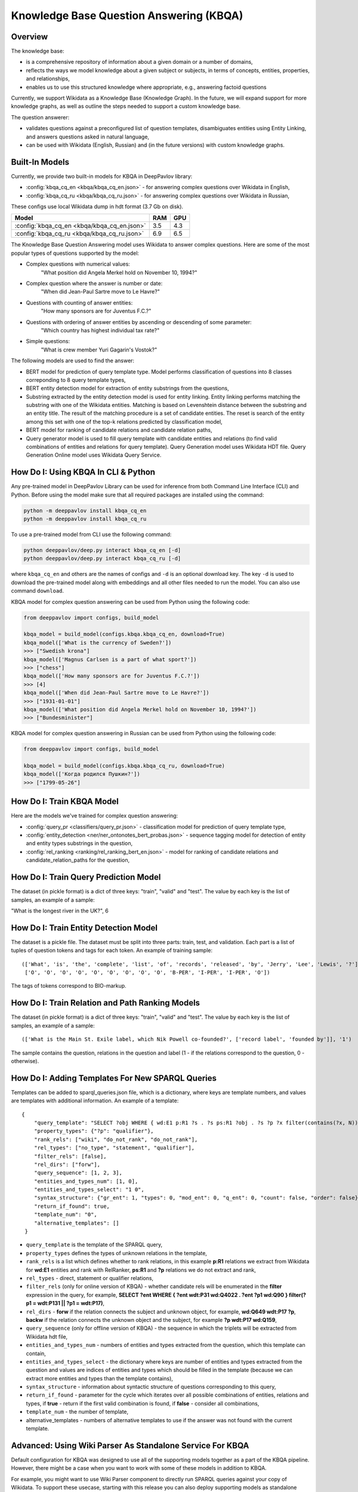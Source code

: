 Knowledge Base Question Answering (KBQA)
========================================

Overview
-----------

The knowledge base:

* is a comprehensive repository of information about a given domain or a number of domains,
* reflects the ways we model knowledge about a given subject or subjects, in terms of concepts, entities, properties, and relationships,
* enables us to use this structured knowledge where appropriate, e.g., answering factoid questions

Currently, we support Wikidata as a Knowledge Base (Knowledge Graph). In the future, we will expand support for more knowledge graphs, as well as outline the steps needed to support a custom knowledge base.

The question answerer:

* validates questions against a preconfigured list of question templates, disambiguates entities using Entity Linking, and answers questions asked in natural language,
* can be used with Wikidata (English, Russian) and (in the future versions) with custom knowledge graphs.

Built-In Models
------------------

Currently, we provide two built-in models for KBQA in DeepPavlov library:

* :config:`kbqa_cq_en <kbqa/kbqa_cq_en.json>` - for answering complex questions over Wikidata in English,

* :config:`kbqa_cq_ru <kbqa/kbqa_cq_ru.json>` - for answering complex questions over Wikidata in Russian,

These configs use local Wikidata dump in hdt format (3.7 Gb on disk).

+--------------------------------------------------+-----------+-----------+
| Model                                            |    RAM    |    GPU    |
+==================================================+===========+===========+
| :config:`kbqa_cq_en <kbqa/kbqa_cq_en.json>`      |    3.5    |    4.3    |
+--------------------------------------------------+-----------+-----------+
| :config:`kbqa_cq_ru <kbqa/kbqa_cq_ru.json>`      |    6.9    |    6.5    |
+--------------------------------------------------+-----------+-----------+

The Knowledge Base Question Answering model uses Wikidata to answer complex questions. Here are some of the most popular types of questions supported by the model:

* Complex questions with numerical values:
    "What position did Angela Merkel hold on November 10, 1994?"

* Complex question where the answer is number or date:
    "When did Jean-Paul Sartre move to Le Havre?"

* Questions with counting of answer entities:
    "How many sponsors are for Juventus F.C.?"

* Questions with ordering of answer entities by ascending or descending of some parameter:
    "Which country has highest individual tax rate?"

* Simple questions:
    "What is crew member Yuri Gagarin's Vostok?"

The following models are used to find the answer:

* BERT model for prediction of query template type. Model performs classification of questions into 8 classes correponding to 8 query template types,

* BERT entity detection model for extraction of entity substrings from the questions, 

* Substring extracted by the entity detection model is used for entity linking. Entity linking performs matching the substring
  with one of the Wikidata entities. Matching is based on Levenshtein distance between the substring and an entity
  title. The result of the matching procedure is a set of candidate entities. The reset is search of the
  entity among this set with one of the top-k relations predicted by classification model,

* BERT model for ranking of candidate relations and candidate relation paths,

* Query generator model is used to fill query template with candidate entities and relations (to find valid combinations of entities and relations for query template). Query Generation model uses Wikidata HDT file. Query Generation Online model uses Wikidata Query Service.

How Do I: Using KBQA In CLI & Python
------------------------------------

Any pre-trained model in DeepPavlov Library can be used for inference from both Command Line Interface (CLI) and Python. Before using the model make sure that all required packages are installed using the command:

.. code:: bash

    python -m deeppavlov install kbqa_cq_en
    python -m deeppavlov install kbqa_cq_ru

To use a pre-trained model from CLI use the following command:

.. code:: bash

    python deeppavlov/deep.py interact kbqa_сq_en [-d]
    python deeppavlov/deep.py interact kbqa_cq_ru [-d]

where ``kbqa_cq_en`` and others are the names of configs and ``-d`` is an optional download key. The key ``-d`` is used
to download the pre-trained model along with embeddings and all other files needed to run the model. You can also use command ``download``.

KBQA model for complex question answering can be used from Python using the following code:

.. code:: python

    from deeppavlov import configs, build_model

    kbqa_model = build_model(configs.kbqa.kbqa_cq_en, download=True)
    kbqa_model(['What is the currency of Sweden?'])
    >>> ["Swedish krona"]
    kbqa_model(['Magnus Carlsen is a part of what sport?'])
    >>> ["chess"]
    kbqa_model(['How many sponsors are for Juventus F.C.?'])
    >>> [4]
    kbqa_model(['When did Jean-Paul Sartre move to Le Havre?'])
    >>> ["1931-01-01"]
    kbqa_model(['What position did Angela Merkel hold on November 10, 1994?'])
    >>> ["Bundesminister"]

KBQA model for complex question answering in Russian can be used from Python using the following code:

.. code:: python

    from deeppavlov import configs, build_model

    kbqa_model = build_model(configs.kbqa.kbqa_cq_ru, download=True)
    kbqa_model(['Когда родился Пушкин?'])
    >>> ["1799-05-26"]

How Do I: Train KBQA Model
--------------------------
Here are the models we've trained for complex question answering:

* :config:`query_pr <classifiers/query_pr.json>` - classification model for prediction of query template type,

* :config:`entity_detection <ner/ner_ontonotes_bert_probas.json>` - sequence tagging model for detection of entity and entity types substrings in the question,

* :config:`rel_ranking <ranking/rel_ranking_bert_en.json>` - model for ranking of candidate relations and candidate_relation_paths for the question,

How Do I: Train Query Prediction Model
--------------------------------------

The dataset (in pickle format) is a dict of three keys: "train", "valid" and "test". The value by each key is the list of samples, an example of a sample:

"What is the longest river in the UK?", 6

How Do I: Train Entity Detection Model
--------------------------------------

The dataset is a pickle file. The dataset must be split into three parts: train, test, and validation. Each part is a list of tuples of question tokens and tags for each token. An example of training sample::

 (['What', 'is', 'the', 'complete', 'list', 'of', 'records', 'released', 'by', 'Jerry', 'Lee', 'Lewis', '?'],
  ['O', 'O', 'O', 'O', 'O', 'O', 'O', 'O', 'O', 'B-PER', 'I-PER', 'I-PER', 'O'])

The tags of tokens correspond to BIO-markup.

How Do I: Train Relation and Path Ranking Models
------------------------------------------------

The dataset (in pickle format) is a dict of three keys: "train", "valid" and "test". The value by each key is the list of samples, an example of a sample::

 (['What is the Main St. Exile label, which Nik Powell co-founded?', ['record label', 'founded by']], '1')
 
The sample contains the question, relations in the question and label (1 - if the relations correspond to the question, 0 - otherwise).

How Do I: Adding Templates For New SPARQL Queries
-------------------------------------------------
Templates can be added to sparql_queries.json file, which is a dictionary, where keys are template numbers, and values are templates with additional information.
An example of a template::

    {
        "query_template": "SELECT ?obj WHERE { wd:E1 p:R1 ?s . ?s ps:R1 ?obj . ?s ?p ?x filter(contains(?x, N)) }",
        "property_types": {"?p": "qualifier"},
        "rank_rels": ["wiki", "do_not_rank", "do_not_rank"],
        "rel_types": ["no_type", "statement", "qualifier"],
        "filter_rels": [false],
        "rel_dirs": ["forw"],
        "query_sequence": [1, 2, 3],
        "entities_and_types_num": [1, 0],
        "entities_and_types_select": "1 0",
        "syntax_structure": {"gr_ent": 1, "types": 0, "mod_ent": 0, "q_ent": 0, "count": false, "order": false},
        "return_if_found": true,
        "template_num": "0",
        "alternative_templates": []
     }

* ``query_template`` is the template of the SPARQL query,
* ``property_types`` defines the types of unknown relations in the template,
* ``rank_rels`` is a list which defines whether to rank relations, in this example **p:R1** relations we extract from Wikidata for **wd:E1** entities and rank with RelRanker, **ps:R1** and **?p** relations we do not extract and rank,
* ``rel_types`` - direct, statement or qualifier relations,
* ``filter_rels`` (only for online version of KBQA) - whether candidate rels will be enumerated in the **filter** expression in the query, for example,
  **SELECT ?ent WHERE { ?ent wdt:P31 wd:Q4022 . ?ent ?p1 wd:Q90 } filter(?p1 = wdt:P131 || ?p1 = wdt:P17)**,
* ``rel_dirs`` - **forw** if the relation connects the subject and unknown object, for example, **wd:Q649 wdt:P17 ?p**, **backw** if the relation connects the unknown object and the subject, for example **?p wdt:P17 wd:Q159**,
* ``query_sequence`` (only for offline version of KBQA) - the sequence in which the triplets will be extracted from Wikidata hdt file,
* ``entities_and_types_num`` - numbers of entities and types extracted from the question, which this template can contain,
* ``entities_and_types_select`` - the dictionary where keys are number of entities and types extracted from the question and values are indices of entities and types which should be filled in the template (because we can extract more entities and types than the template contains),
* ``syntax_structure`` - information about syntactic structure of questions corresponding to this query,
* ``return_if_found`` - parameter for the cycle which iterates over all possible combinations of entities, relations and types, if **true** - return if the first valid combination is found, if **false** - consider all combinations,
* ``template_num`` - the number of template,
* alternative_templates - numbers of alternative templates to use if the answer was not found with the current template.

Advanced: Using Wiki Parser As Standalone Service For KBQA
------------------------------------------------------------------------------
Default configuration for KBQA was designed to use all of the supporting models together as a part of the KBQA pipeline. However, there might be a case when you want to work with some of these models in addition to KBQA.

For example, you might want to use Wiki Parser component to directly run SPARQL queries against your copy of Wikidata. To support these usecase, starting with this release you can also deploy supporting models as standalone components.    
    
Config :config:`wiki_parser <kbqa/wiki_parser.json>` can be used as service with the following command:

.. code:: bash

    python -m deeppavlov riseapi wiki_parser [-d] [-p <port>]
    
Arguments of the annotator are ``parser_info`` (what we want to extract from Wikidata) and ``query``.

Examples of queries:

To extract triplets for entities, the ``query`` argument should be the list of entities ids and ``parser_info`` - list of "find\_triplets" strings.

.. code:: python

    requests.post(wiki_parser_url, json = {"parser_info": ["find_triplets"], "query": ["Q159"]}).json()


To extract all relations of the entities, the ``query`` argument should be the list of entities ids and ``parser_info`` - list of "find\_rels" strings.

.. code:: python

    requests.post(wiki_parser_url, json = {"parser_info": ["find_rels"], "query": ["Q159"]}).json()


To execute SPARQL queries, the ``query`` argument should be the list of tuples with the info about SPARQL queries and ``parser_info`` - list of "query\_execute" strings.

Let us consider an example of the question "What is the deepest lake in Russia?" with the corresponding SPARQL query
``SELECT ?ent WHERE { ?ent wdt:P31 wd:T1 . ?ent wdt:R1 ?obj . ?ent wdt:R2 wd:E1 } ORDER BY ASC(?obj) LIMIT 5``

Arguments:

* ``what_return``: ["?obj"],
* ``query_seq``: [["?ent", "P17", "Q159"], ["?ent", "P31", "Q23397"], ["?ent", "P4511", "?obj"]],
* ``filter_info``: [],
* ``order_info``: order\_info(variable='?obj', sorting_order='asc').

.. code:: python

    requests.post("wiki_parser_url", json = {"parser_info": ["query_execute"], "query": [[["?obj"], [["Q159", "P36", "?obj"]], [], [], True]]}).json()


To find labels for entities ids, the ``query`` argument should be the list of entities ids and ``parser_info`` - list of "find\_label" strings.

.. code:: python

    requests.post(wiki_parser_url, json = {"parser_info": ["find_label"], "query": [["Q159", ""]]}).json()


In the example in the list ["Q159", ""] the second element which is an empty string can be the string with the sentence.

To use Entity Linking service in KBQA, in the :config:`kbqa_cq_en <kbqa/kbqa_cq_en.json>` you should replace :config:`entity linking component <kbqa/kbqa_cq_en.json#L24>` with API Requester component in the following way::

    {
        "class_name": "api_requester",
        "id": "entity_linker",
        "url": "entity_linking_url",
        "out": ["entity_ids"],
        "param_names": ["entity_substr", "template_found"]
     }
    
To use Wiki Parser service in KBQA, in the :config:`kbqa_cq_en <kbqa/kbqa_cq_en.json>` you should replace :config:`wiki parser component <kbqa/kbqa_cq_en.json#L28>` with API Requester component in the following way::

    {
        "class_name": "api_requester",
        "id": "wiki_p",
        "url": "wiki_parser_url",
        "out": ["wiki_parser_output"],
        "param_names": ["parser_info", "query"]
     }

.. warning::
    Don't forget to replace the ``url`` parameter values in the above examples with correct URLs
